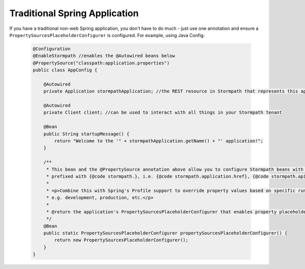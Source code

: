 .. _quickstart-spring:

Traditional Spring Application
------------------------------

If you have a traditional non-web Spring application, you don't have to do much - just use one annotation and ensure a ``PropertySourcesPlaceholderConfigurer`` is configured.  For example, using Java Config:

  .. code-block:: java

      @Configuration
      @EnableStormpath //enables the @Autowired beans below
      @PropertySource("classpath:application.properties")
      public class AppConfig {

          @Autowired
          private Application stormpathApplication; //the REST resource in Stormpath that represents this app

          @Autowired
          private Client client; //can be used to interact with all things in your Stormpath tenant

          @Bean
          public String startupMessage() {
              return "Welcome to the '" + stormpathApplication.getName() + "' application!";
          }

          /**
           * This bean and the @PropertySource annotation above allow you to configure Stormpath beans with properties
           * prefixed with {@code stormpath.}, i.e. {@code stormpath.application.href}, {@code stormpath.apiKey.file}, etc.
           *
           * <p>Combine this with Spring's Profile support to override property values based on specific runtime environments,
           * e.g. development, production, etc.</p>
           *
           * @return the application's PropertySourcesPlaceholderConfigurer that enables property placeholder substitution.
           */
          @Bean
          public static PropertySourcesPlaceholderConfigurer propertySourcesPlaceholderConfigurer() {
              return new PropertySourcesPlaceholderConfigurer();
          }
      }

